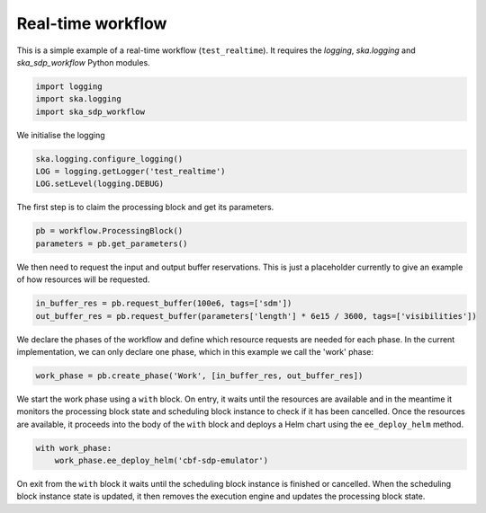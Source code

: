 Real-time workflow
==================

This is a simple example of a real-time workflow (``test_realtime``). It requires the
`logging`, `ska.logging` and `ska_sdp_workflow` Python modules.

.. code-block::

  import logging
  import ska.logging
  import ska_sdp_workflow

We initialise the logging

.. code-block::

  ska.logging.configure_logging()
  LOG = logging.getLogger('test_realtime')
  LOG.setLevel(logging.DEBUG)

The first step is to claim the processing block and get its parameters.

.. code-block::

  pb = workflow.ProcessingBlock()
  parameters = pb.get_parameters()

We then need to request the input and output buffer reservations. This is
just a placeholder currently to give an example of how resources will be
requested.

.. code-block::

  in_buffer_res = pb.request_buffer(100e6, tags=['sdm'])
  out_buffer_res = pb.request_buffer(parameters['length'] * 6e15 / 3600, tags=['visibilities'])

We declare the phases of the workflow and define which resource requests are
needed for each phase. In the current implementation, we can only declare one
phase, which in this example we call the 'work' phase:

.. code-block::

  work_phase = pb.create_phase('Work', [in_buffer_res, out_buffer_res])

We start the work phase using a ``with`` block. On entry, it waits until the
resources are available and in the meantime it monitors the processing block
state and scheduling block instance to check if it has been cancelled. Once the
resources are available, it proceeds into the body of the ``with`` block and
deploys a Helm chart using the ``ee_deploy_helm`` method.

.. code-block::

  with work_phase:
      work_phase.ee_deploy_helm('cbf-sdp-emulator')

On exit from the ``with`` block it waits until the scheduling block instance is
finished or cancelled. When the scheduling block instance state is updated, it
then removes the execution engine and updates the processing block state.
